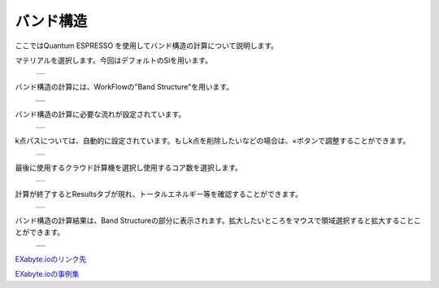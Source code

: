 ==========
バンド構造
==========

ここではQuantum ESPRESSO を使用してバンド構造の計算について説明します。

| マテリアルを選択します。今回はデフォルトのSiを用います。

  +--------------------------------------------------------------------------+
  | .. image:: ./imgs/qe_band_001.png                                        |
  |    :scale: 40 %                                                          |
  |    :align: center                                                        |
  +--------------------------------------------------------------------------+

| バンド構造の計算には、WorkFlowの"Band Structure"を用います。

  +--------------------------------------------------------------------------+
  | .. image:: ./imgs/qe_band_002.png                                        |
  |    :scale: 40 %                                                          |
  |    :align: center                                                        |
  +--------------------------------------------------------------------------+
  | .. image:: ./imgs/qe_band_003.png                                        |
  |    :scale: 40 %                                                          |
  |    :align: center                                                        |
  +--------------------------------------------------------------------------+
 
| バンド構造の計算に必要な流れが設定されています。

  +--------------------------------------------------------------------------+
  | .. image:: ./imgs/qe_band_004.png                                        |
  |    :scale: 40 %                                                          |
  |    :align: center                                                        |
  +--------------------------------------------------------------------------+

| k点パスについては、自動的に設定されています。もしk点を削除したいなどの場合は、×ボタンで調整することができます。

  +--------------------------------------------------------------------------+
  | .. image:: ./imgs/qe_band_005.png                                        |
  |    :scale: 40 %                                                          |
  |    :align: center                                                        |
  +--------------------------------------------------------------------------+

| 最後に使用するクラウド計算機を選択し使用するコア数を選択します。

  +--------------------------------------------------------------------------+
  | .. image:: ./imgs/qe_band_006.png                                        |
  |    :scale: 40 %                                                          |
  |    :align: center                                                        |
  +--------------------------------------------------------------------------+

| 計算が終了するとResultsタブが現れ、トータルエネルギー等を確認することができます。

  +--------------------------------------------------------------------------+
  | .. image:: ./imgs/qe_band_007.png                                        |
  |    :scale: 40 %                                                          |
  |    :align: center                                                        |
  +--------------------------------------------------------------------------+

| バンド構造の計算結果は、Band Structureの部分に表示されます。拡大したいところをマウスで領域選択すると拡大することことができます。

  +--------------------------------------------------------------------------+
  | .. image:: ./imgs/qe_dos_008.png                                         |
  |    :scale: 40 %                                                          |
  |    :align: center                                                        |
  +--------------------------------------------------------------------------+
  | .. image:: ./imgs/qe_dos_009.png                                         |
  |    :scale: 40 %                                                          |
  |    :align: center                                                        |
  +--------------------------------------------------------------------------+



`EXabyte.ioのリンク先 <https://exabyte.io/>`_

`EXabyte.ioの事例集 <http://www.engineering-eye.com/EXABYTE/case/>`_


